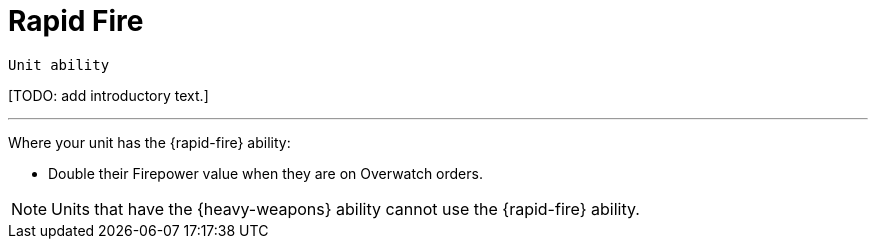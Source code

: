 = Rapid Fire

`Unit ability`

{blank}[TODO: add introductory text.]

---

Where your unit has the {rapid-fire} ability:

* Double their Firepower value when they are on Overwatch orders.

NOTE: Units that have the {heavy-weapons} ability cannot use the {rapid-fire} ability.